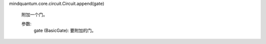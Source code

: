 mindquantum.core.circuit.Circuit.append(gate)

        附加一个门。

        参数:
            gate (BasicGate): 要附加的门。
        
